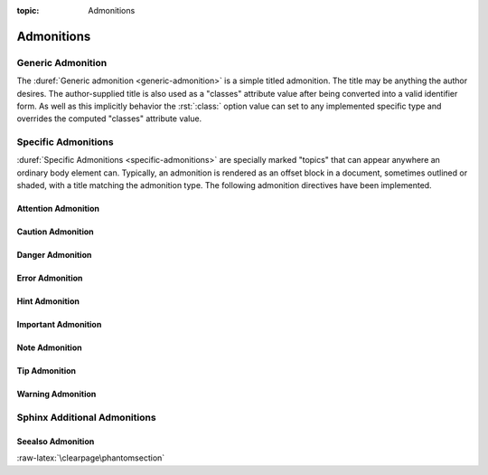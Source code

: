 :topic: Admonitions

.. index::
   triple: Sphinx; Syntax; Admonitions

Admonitions
###########

.. index::
   triple: Sphinx; Admonitions; Generic

Generic Admonition
******************

The :duref:`Generic admonition <generic-admonition>` is a simple
titled admonition. The title may be anything the author desires.
The author-supplied title is also used as a "classes" attribute
value after being converted into a valid identifier form. As well
as this implicitly behavior the :rst:`:class:` option value can
set to any implemented specific type and overrides the computed
"classes" attribute value.

.. rst:directive:: admonition

   :the example:

      .. literalinclude:: admonition-example.rsti
         :end-before: .. Local variables:
         :language: rst
         :linenos:

   :which gives:

      .. include:: admonition-example.rsti

.. index::
   triple: Sphinx; Admonitions; Specific

Specific Admonitions
********************

:duref:`Specific Admonitions <specific-admonitions>` are specially
marked "topics" that can appear anywhere an ordinary body element
can. Typically, an admonition is rendered as an offset block in a
document, sometimes outlined or shaded, with a title matching the
admonition type. The following admonition directives have been
implemented.

.. index::
   triple: Sphinx; Admonitions; Attention

Attention Admonition
====================

.. rst:directive:: attention

   :the example:

      .. literalinclude:: admonition-attention-example.rsti
         :end-before: .. Local variables:
         :language: rst
         :linenos:

   :which gives:

      .. include:: admonition-attention-example.rsti

.. index::
   triple: Sphinx; Admonitions; Caution

Caution Admonition
==================

.. rst:directive:: caution

   :the example:

      .. literalinclude:: admonition-caution-example.rsti
         :end-before: .. Local variables:
         :language: rst
         :linenos:

   :which gives:

      .. include:: admonition-caution-example.rsti

.. index::
   triple: Sphinx; Admonitions; Danger

Danger Admonition
=================

.. rst:directive:: danger

   :the example:

      .. literalinclude:: admonition-danger-example.rsti
         :end-before: .. Local variables:
         :language: rst
         :linenos:

   :which gives:

      .. include:: admonition-danger-example.rsti

.. index::
   triple: Sphinx; Admonitions; Error

Error Admonition
================

.. rst:directive:: error

   :the example:

      .. literalinclude:: admonition-error-example.rsti
         :end-before: .. Local variables:
         :language: rst
         :linenos:

   :which gives:

      .. include:: admonition-error-example.rsti

.. index::
   triple: Sphinx; Admonitions; Hint

Hint Admonition
===============

.. rst:directive:: hint

   :the example:

      .. literalinclude:: admonition-hint-example.rsti
         :end-before: .. Local variables:
         :language: rst
         :linenos:

   :which gives:

      .. include:: admonition-hint-example.rsti

.. index::
   triple: Sphinx; Admonitions; Important

Important Admonition
====================

.. rst:directive:: important

   :the example:

      .. literalinclude:: admonition-important-example.rsti
         :end-before: .. Local variables:
         :language: rst
         :linenos:

   :which gives:

      .. include:: admonition-important-example.rsti

.. index::
   triple: Sphinx; Admonitions; Note

Note Admonition
===============

.. rst:directive:: note

   For more details, see :rst:dir:`sphinx:note` directive.

   :the example:

      .. literalinclude:: admonition-note-example.rsti
         :end-before: .. Local variables:
         :language: rst
         :linenos:

   :which gives:

      .. include:: admonition-note-example.rsti

.. index::
   triple: Sphinx; Admonitions; Tip

Tip Admonition
==============

.. rst:directive:: tip

   :the example:

      .. literalinclude:: admonition-tip-example.rsti
         :end-before: .. Local variables:
         :language: rst
         :linenos:

   :which gives:

      .. include:: admonition-tip-example.rsti

.. index::
   triple: Sphinx; Admonitions; Warning

Warning Admonition
==================

.. rst:directive:: warning

   For more details, see :rst:dir:`sphinx:warning` directive.

   :the example:

      .. literalinclude:: admonition-warning-example.rsti
         :end-before: .. Local variables:
         :language: rst
         :linenos:

   :which gives:

      .. include:: admonition-warning-example.rsti

.. index::
   triple: Sphinx; Admonitions; Additional

Sphinx Additional Admonitions
*****************************

.. index::
   triple: Sphinx; Admonitions; Seealso

Seealso Admonition
==================

.. rst:directive:: seealso

   Many sections include a list of references to module documentation
   or external documents. These lists are created using the
   :rst:dir:`sphinx:seealso` directive.

   :the example:

      .. literalinclude:: admonition-seealso-example.rsti
         :end-before: .. Local variables:
         :language: rst
         :linenos:

   :which gives:

      .. include:: admonition-seealso-example.rsti

:raw-latex:`\clearpage\phantomsection`

.. Local variables:
   coding: utf-8
   mode: text
   mode: rst
   End:
   vim: fileencoding=utf-8 filetype=rst :
